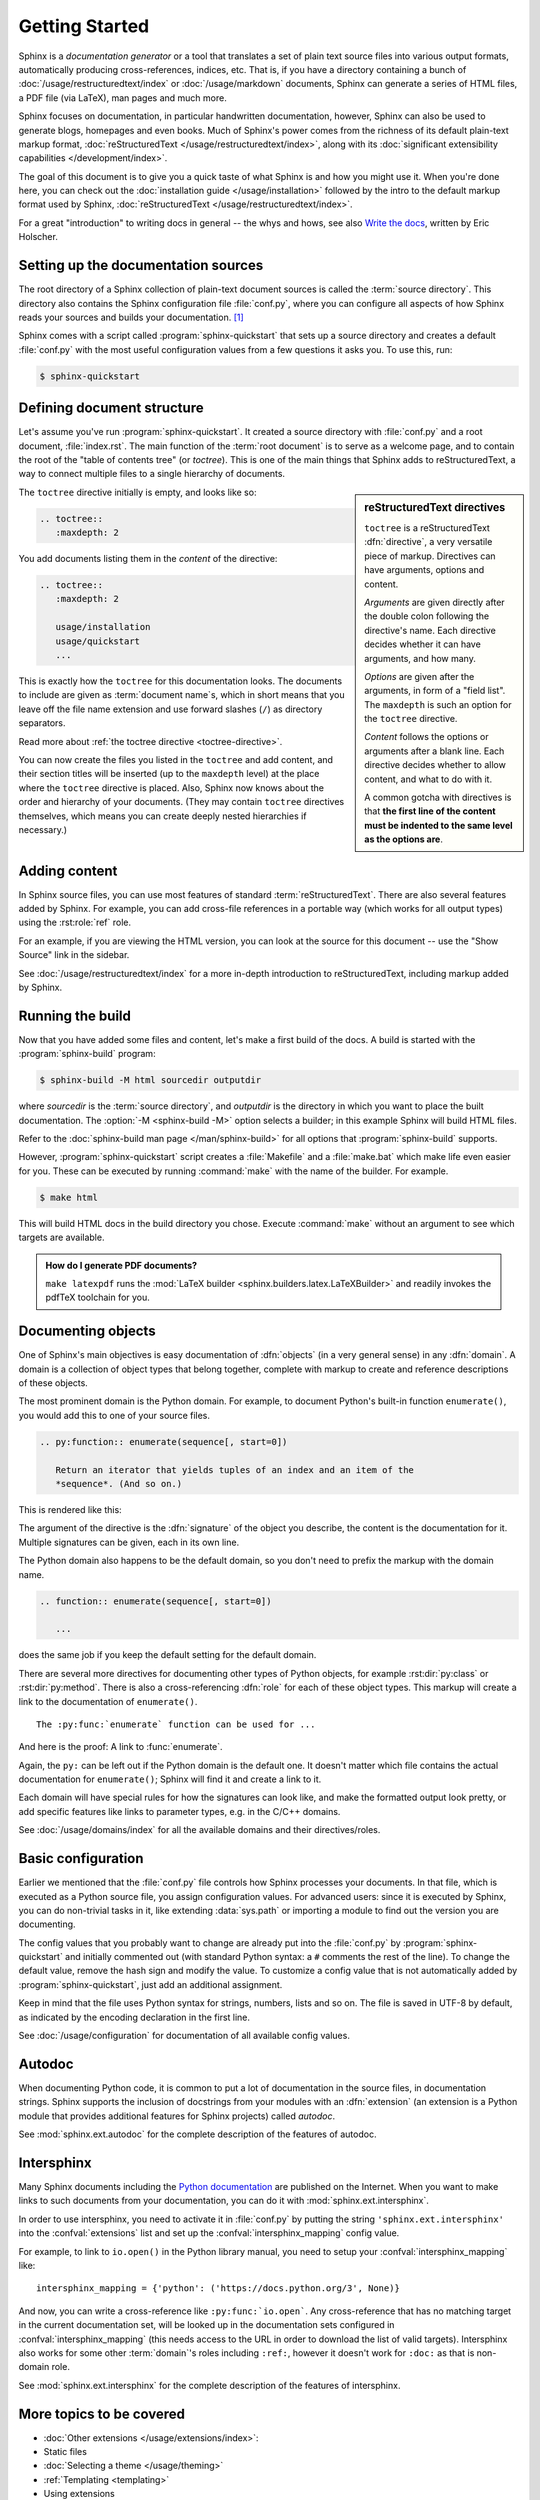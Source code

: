 ===============
Getting Started
===============

Sphinx is a *documentation generator* or a tool that translates a set of plain
text source files into various output formats, automatically producing
cross-references, indices, etc.  That is, if you have a directory containing a
bunch of :doc:`/usage/restructuredtext/index` or :doc:`/usage/markdown`
documents, Sphinx can generate a series of HTML files, a PDF file (via LaTeX),
man pages and much more.

Sphinx focuses on documentation, in particular handwritten documentation,
however, Sphinx can also be used to generate blogs, homepages and even books.
Much of Sphinx's power comes from the richness of its default plain-text markup
format, :doc:`reStructuredText </usage/restructuredtext/index>`, along with
its :doc:`significant extensibility capabilities </development/index>`.

The goal of this document is to give you a quick taste of what Sphinx is and
how you might use it. When you're done here, you can check out the
:doc:`installation guide </usage/installation>` followed by the intro to the
default markup format used by Sphinx, :doc:`reStructuredText
</usage/restructuredtext/index>`.

For a great "introduction" to writing docs in general -- the whys and hows, see
also `Write the docs`__, written by Eric Holscher.

.. __: https://www.writethedocs.org/guide/writing/beginners-guide-to-docs/


Setting up the documentation sources
------------------------------------

The root directory of a Sphinx collection of plain-text document sources is
called the :term:`source directory`.  This directory also contains the Sphinx
configuration file :file:`conf.py`, where you can configure all aspects of how
Sphinx reads your sources and builds your documentation.  [#]_

Sphinx comes with a script called :program:`sphinx-quickstart` that sets up a
source directory and creates a default :file:`conf.py` with the most useful
configuration values from a few questions it asks you. To use this, run:

.. code-block:: console

   $ sphinx-quickstart


Defining document structure
---------------------------

Let's assume you've run :program:`sphinx-quickstart`.  It created a source
directory with :file:`conf.py` and a root document, :file:`index.rst`.  The
main function of the :term:`root document` is to serve as a welcome page, and
to contain the root of the "table of contents tree" (or *toctree*).  This is one
of the main things that Sphinx adds to reStructuredText, a way to connect
multiple files to a single hierarchy of documents.

.. sidebar:: reStructuredText directives

   ``toctree`` is a reStructuredText :dfn:`directive`, a very versatile piece
   of markup.  Directives can have arguments, options and content.

   *Arguments* are given directly after the double colon following the
   directive's name.  Each directive decides whether it can have arguments, and
   how many.

   *Options* are given after the arguments, in form of a "field list".  The
   ``maxdepth`` is such an option for the ``toctree`` directive.

   *Content* follows the options or arguments after a blank line.  Each
   directive decides whether to allow content, and what to do with it.

   A common gotcha with directives is that **the first line of the content must
   be indented to the same level as the options are**.

The ``toctree`` directive initially is empty, and looks like so:

.. code-block:: rst

   .. toctree::
      :maxdepth: 2

You add documents listing them in the *content* of the directive:

.. code-block:: rst

   .. toctree::
      :maxdepth: 2

      usage/installation
      usage/quickstart
      ...

This is exactly how the ``toctree`` for this documentation looks.  The
documents to include are given as :term:`document name`\ s, which in short
means that you leave off the file name extension and use forward slashes
(``/``) as directory separators.

|more| Read more about :ref:`the toctree directive <toctree-directive>`.

You can now create the files you listed in the ``toctree`` and add content, and
their section titles will be inserted (up to the ``maxdepth`` level) at the
place where the ``toctree`` directive is placed.  Also, Sphinx now knows about
the order and hierarchy of your documents.  (They may contain ``toctree``
directives themselves, which means you can create deeply nested hierarchies if
necessary.)


Adding content
--------------

In Sphinx source files, you can use most features of standard
:term:`reStructuredText`.  There are also several features added by Sphinx.
For example, you can add cross-file references in a portable way (which works
for all output types) using the :rst:role:`ref` role.

For an example, if you are viewing the HTML version, you can look at the source
for this document -- use the "Show Source" link in the sidebar.

.. todo:: Update the below link when we add new guides on these.

|more| See :doc:`/usage/restructuredtext/index` for a more in-depth
introduction to reStructuredText, including markup added by Sphinx.


Running the build
-----------------

Now that you have added some files and content, let's make a first build of the
docs.  A build is started with the :program:`sphinx-build` program:

.. code-block:: console

   $ sphinx-build -M html sourcedir outputdir

where *sourcedir* is the :term:`source directory`, and *outputdir* is the
directory in which you want to place the built documentation.
The :option:`-M <sphinx-build -M>` option selects a builder; in this example
Sphinx will build HTML files.

|more| Refer to the :doc:`sphinx-build man page </man/sphinx-build>` for all
options that :program:`sphinx-build` supports.

However, :program:`sphinx-quickstart` script creates a :file:`Makefile` and a
:file:`make.bat` which make life even easier for you. These can be executed by
running :command:`make` with the name of the builder. For example.

.. code-block:: console

   $ make html

This will build HTML docs in the build directory you chose. Execute
:command:`make` without an argument to see which targets are available.

.. admonition:: How do I generate PDF documents?

   ``make latexpdf`` runs the :mod:`LaTeX builder
   <sphinx.builders.latex.LaTeXBuilder>` and readily invokes the pdfTeX
   toolchain for you.


.. todo:: Move this whole section into a guide on rST or directives

Documenting objects
-------------------

One of Sphinx's main objectives is easy documentation of :dfn:`objects` (in a
very general sense) in any :dfn:`domain`.  A domain is a collection of object
types that belong together, complete with markup to create and reference
descriptions of these objects.

The most prominent domain is the Python domain. For example, to document
Python's built-in function ``enumerate()``, you would add this to one of your
source files.

.. code-block:: rst

   .. py:function:: enumerate(sequence[, start=0])

      Return an iterator that yields tuples of an index and an item of the
      *sequence*. (And so on.)

This is rendered like this:

.. py:function:: enumerate(sequence[, start=0])

   Return an iterator that yields tuples of an index and an item of the
   *sequence*. (And so on.)

The argument of the directive is the :dfn:`signature` of the object you
describe, the content is the documentation for it.  Multiple signatures can be
given, each in its own line.

The Python domain also happens to be the default domain, so you don't need to
prefix the markup with the domain name.

.. code-block:: rst

   .. function:: enumerate(sequence[, start=0])

      ...

does the same job if you keep the default setting for the default domain.

There are several more directives for documenting other types of Python
objects, for example :rst:dir:`py:class` or :rst:dir:`py:method`.  There is
also a cross-referencing :dfn:`role` for each of these object types.  This
markup will create a link to the documentation of ``enumerate()``.

::

   The :py:func:`enumerate` function can be used for ...

And here is the proof: A link to :func:`enumerate`.

Again, the ``py:`` can be left out if the Python domain is the default one.  It
doesn't matter which file contains the actual documentation for
``enumerate()``; Sphinx will find it and create a link to it.

Each domain will have special rules for how the signatures can look like, and
make the formatted output look pretty, or add specific features like links to
parameter types, e.g. in the C/C++ domains.

|more| See :doc:`/usage/domains/index` for all the available domains
and their directives/roles.


Basic configuration
-------------------

Earlier we mentioned that the :file:`conf.py` file controls how Sphinx
processes your documents.  In that file, which is executed as a Python source
file, you assign configuration values.  For advanced users: since it is
executed by Sphinx, you can do non-trivial tasks in it, like extending
:data:`sys.path` or importing a module to find out the version you are
documenting.

The config values that you probably want to change are already put into the
:file:`conf.py` by :program:`sphinx-quickstart` and initially commented out
(with standard Python syntax: a ``#`` comments the rest of the line).  To
change the default value, remove the hash sign and modify the value.  To
customize a config value that is not automatically added by
:program:`sphinx-quickstart`, just add an additional assignment.

Keep in mind that the file uses Python syntax for strings, numbers, lists and
so on.  The file is saved in UTF-8 by default, as indicated by the encoding
declaration in the first line.

|more| See :doc:`/usage/configuration` for documentation of all available
config values.


.. todo:: Move this entire doc to a different section

Autodoc
-------

When documenting Python code, it is common to put a lot of documentation in the
source files, in documentation strings.  Sphinx supports the inclusion of
docstrings from your modules with an :dfn:`extension` (an extension is a Python
module that provides additional features for Sphinx projects) called *autodoc*.

|more| See :mod:`sphinx.ext.autodoc` for the complete description of the
features of autodoc.

Intersphinx
-----------

Many Sphinx documents including the `Python documentation`_ are published on
the Internet.  When you want to make links to such documents from your
documentation, you can do it with :mod:`sphinx.ext.intersphinx`.

.. _Python documentation: https://docs.python.org/3

In order to use intersphinx, you need to activate it in :file:`conf.py` by
putting the string ``'sphinx.ext.intersphinx'`` into the :confval:`extensions`
list and set up the :confval:`intersphinx_mapping` config value.

For example, to link to ``io.open()`` in the Python library manual, you need to
setup your :confval:`intersphinx_mapping` like::

   intersphinx_mapping = {'python': ('https://docs.python.org/3', None)}

And now, you can write a cross-reference like ``:py:func:`io.open```.  Any
cross-reference that has no matching target in the current documentation set,
will be looked up in the documentation sets configured in
:confval:`intersphinx_mapping` (this needs access to the URL in order to
download the list of valid targets).  Intersphinx also works for some other
:term:`domain`\'s roles including ``:ref:``, however it doesn't work for
``:doc:`` as that is non-domain role.

|more| See :mod:`sphinx.ext.intersphinx` for the complete description of the
features of intersphinx.


More topics to be covered
-------------------------

- :doc:`Other extensions </usage/extensions/index>`:
- Static files
- :doc:`Selecting a theme </usage/theming>`
- :ref:`Templating <templating>`
- Using extensions
- :ref:`Writing extensions <dev-extensions>`


.. rubric:: Footnotes

.. [#] This is the usual layout.  However, :file:`conf.py` can also live in
       another directory, the :term:`configuration directory`.  Refer to the
       :doc:`sphinx-build man page </man/sphinx-build>` for more information.

.. |more| image:: /_static/more.png
          :align: middle
          :alt: more info

